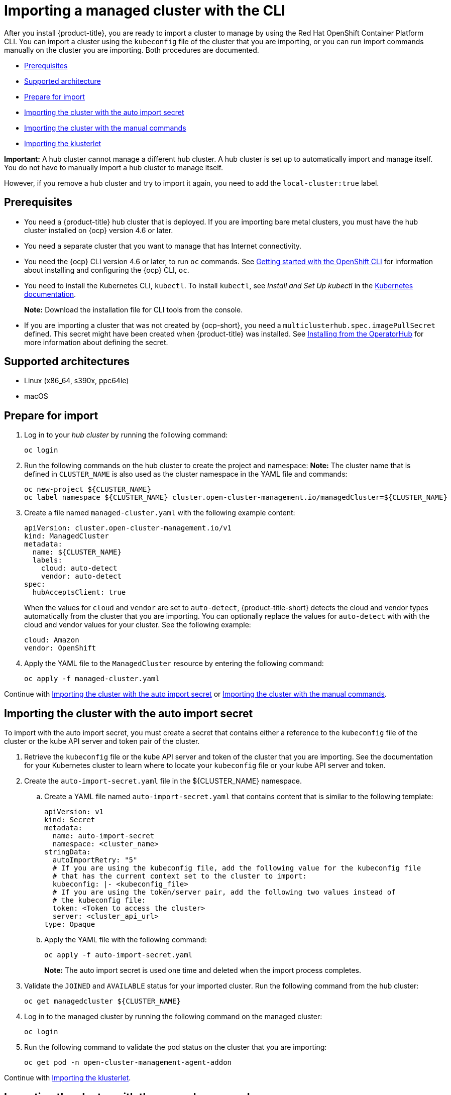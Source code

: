 [#importing-a-managed-cluster-with-the-cli]
= Importing a managed cluster with the CLI

After you install {product-title}, you are ready to import a cluster to manage  by using the Red Hat OpenShift Container Platform CLI. You can import a cluster using the `kubeconfig` file of the cluster that you are importing, or you can run import commands manually on the cluster you are importing. Both procedures are documented.

* <<cli-prerequisites,Prerequisites>>
* <<supported-architecture,Supported architecture>>
* <<prepare-for-import,Prepare for import>>
* <<importing-the-cluster-auto-import-secret,Importing the cluster with the auto import secret>>
* <<importing-the-cluster-manual,Importing the cluster with the manual commands>>
* <<importing-the-klusterlet,Importing the klusterlet>>

*Important:* A hub cluster cannot manage a different hub cluster. A hub cluster is set up to automatically import and manage itself. You do not have to manually import a hub cluster to manage itself. 

However, if you remove a hub cluster and try to import it again, you need to add the `local-cluster:true` label.

[#cli-prerequisites]
== Prerequisites

* You need a {product-title} hub cluster that is deployed. If you are importing bare metal clusters, you must have the hub cluster installed on {ocp} version 4.6 or later. 
* You need a separate cluster that you want to manage that has Internet connectivity.
* You need the {ocp} CLI version 4.6 or later, to run `oc` commands. See https://access.redhat.com/documentation/en-us/openshift_container_platform/4.9/html/cli_tools/openshift-cli-oc#cli-getting-started[Getting started with the OpenShift CLI] for information about installing and configuring the {ocp} CLI, `oc`.
* You need to install the Kubernetes CLI, `kubectl`.
To install `kubectl`, see _Install and Set Up kubectl_ in the https://kubernetes.io/docs/tasks/tools/install-kubectl/[Kubernetes documentation].
+
*Note:* Download the installation file for CLI tools from the console.
* If you are importing a cluster that was not created by {ocp-short}, you need a `multiclusterhub.spec.imagePullSecret` defined. This secret might have been created when {product-title} was installed. See link:../install/install_connected.adoc#installing-from-the-operator-hub[Installing from the OperatorHub] for more information about defining the secret. 

[#supported-architecture]
== Supported architectures

* Linux (x86_64, s390x, ppc64le)
* macOS

[#prepare-for-import]
== Prepare for import

. Log in to your _hub cluster_ by running the following command:
+
----
oc login
----

. Run the following commands on the hub cluster to create the project and namespace:
*Note:* The cluster name that is defined in `CLUSTER_NAME` is also used as the cluster namespace in the YAML file and commands:
+
----
oc new-project ${CLUSTER_NAME}
oc label namespace ${CLUSTER_NAME} cluster.open-cluster-management.io/managedCluster=${CLUSTER_NAME}
----

. Create a file named `managed-cluster.yaml` with the following example content:
+
[source,yaml]
----
apiVersion: cluster.open-cluster-management.io/v1
kind: ManagedCluster
metadata:
  name: ${CLUSTER_NAME}
  labels:
    cloud: auto-detect
    vendor: auto-detect
spec:
  hubAcceptsClient: true
----
+
When the values for `cloud` and `vendor` are set to `auto-detect`, {product-title-short} detects the cloud and vendor types automatically from the cluster that you are importing. You can optionally replace the values for `auto-detect` with with the cloud and vendor values for your cluster. See the following example:
+
[source,yaml]
----
cloud: Amazon
vendor: OpenShift
----

. Apply the YAML file to the `ManagedCluster` resource by entering the following command:
+
----
oc apply -f managed-cluster.yaml
----

Continue with xref:../import_cli.adoc#importing-the-cluster-auto-import-secret[Importing the cluster with the auto import secret] or xref:../import_cli.adoc#importing-the-cluster-manual[Importing the cluster with the manual commands].

[#importing-the-cluster-auto-import-secret]
== Importing the cluster with the auto import secret

To import with the auto import secret, you must create a secret that contains either a reference to the `kubeconfig` file of the cluster or the kube API server and token pair of the cluster. 

. Retrieve the `kubeconfig` file or the kube API server and token of the cluster that you are importing. See the documentation for your Kubernetes cluster to learn where to locate your `kubeconfig` file or your kube API server and token.

. Create the `auto-import-secret.yaml` file in the ${CLUSTER_NAME} namespace.
+
.. Create a YAML file named `auto-import-secret.yaml` that contains content that is similar to the following template: 
+
[source,yaml]
----
apiVersion: v1
kind: Secret
metadata:
  name: auto-import-secret
  namespace: <cluster_name>
stringData:
  autoImportRetry: "5"
  # If you are using the kubeconfig file, add the following value for the kubeconfig file
  # that has the current context set to the cluster to import:
  kubeconfig: |- <kubeconfig_file>
  # If you are using the token/server pair, add the following two values instead of
  # the kubeconfig file:
  token: <Token to access the cluster>
  server: <cluster_api_url>
type: Opaque
----

.. Apply the YAML file with the following command:
+
----
oc apply -f auto-import-secret.yaml
----
+
**Note:** The auto import secret is used one time and deleted when the import process completes. 

. Validate the `JOINED` and `AVAILABLE` status for your imported cluster. Run the following command from the hub cluster:
+
----
oc get managedcluster ${CLUSTER_NAME}
----

. Log in to the managed cluster by running the following command on the managed cluster:
+
----
oc login
----

. Run the following command to validate the pod status on the cluster that you are importing:
+
----
oc get pod -n open-cluster-management-agent-addon
----

Continue with xref:../import_cli.adoc#importing-the-klusterlet[Importing the klusterlet].

[#importing-the-cluster-manual]
== Importing the cluster with the manual commands

*Important:* The import command contains pull secret information that is copied to each of the imported clusters. Anyone who can access the imported clusters can also view the pull secret information.

. Obtain the `klusterlet-crd.yaml` that was generated by the import controller on your hub cluster by running the following command:
+
----
oc get secret ${CLUSTER_NAME}-import -n ${CLUSTER_NAME} -o jsonpath={.data.crds\\.yaml} | base64 --decode > klusterlet-crd.yaml
----

. Obtain the `import.yaml` that was generated by the import controller on your hub cluster by running the following command:
+
----
oc get secret ${CLUSTER_NAME}-import -n ${CLUSTER_NAME} -o jsonpath={.data.import\\.yaml} | base64 --decode > import.yaml
----
+
Proceed with the following steps in the separate cluster that you are importing:

. Log in to the managed cluster that you are importing by entering the following command:
+
----
oc login
----

. Apply the `klusterlet-crd.yaml` that you generated in step 1 by running the following command:
+
----
oc apply -f klusterlet-crd.yaml
----

. Apply the `import.yaml` file that you previously generated by running the following command:
+
----
oc apply -f import.yaml
----

. Validate the pod status on the cluster that you are importing by running the following command:
+
----
oc get pod -n open-cluster-management-agent
----

. Validate `JOINED` and `AVAILABLE` status for the cluster that you are importing. From the hub cluster, run the following command:
+
----
oc get managedcluster ${CLUSTER_NAME}
----
+
Add-ons are installed after the cluster you are importing is `AVAILABLE`. 

. Validate the pod status of add-ons on the cluster you are importing by running the following command:
+
----
oc get pod -n open-cluster-management-agent-addon
----

Continue with xref:../import_cli.adoc#importing-the-klusterlet[Importing the klusterlet].

[#importing-the-klusterlet]
== Importing the klusterlet

You can create and apply the klusterlet add-on configuration file by completing the following procedure:

. Create a YAML file that is similar to the following example: 
+
[source,yaml]
----
apiVersion: agent.open-cluster-management.io/v1
kind: KlusterletAddonConfig
metadata:
  name: <cluster_name>
  namespace: <cluster_name>
spec:
  clusterName: <cluster_name>
  clusterNamespace: <cluster_name>
  applicationManager:
    enabled: true
  certPolicyController:
    enabled: true
  clusterLabels:
    cloud: auto-detect
    vendor: auto-detect
  iamPolicyController:
    enabled: true
  policyController:
    enabled: true
  searchCollector:
    enabled: true
----

. Save the file as `klusterlet-addon-config.yaml`.
. Apply the YAML by running the following command:
+
----
oc apply -f klusterlet-addon-config.yaml
----
+
**Note:** If you import a Red Hat OpenShift Dedicated cluster and do not specify a vendor by adding a label for `vendor=OpenShiftDedicated`, or if you add a label for `vendor=auto-detect`, a `managed-by=platform` label is automatically added to the cluster. You can use this added label to identify the cluster as a Red Hat OpenShift Dedicated cluster and retrieve the Red Hat OpenShift Dedicated clusters as a group.

The ManagedCluster-Import-Controller will generate a secret named `+${CLUSTER_NAME}-import+`. The `+${CLUSTER_NAME}-import+` secret contains the `import.yaml` that the user applies to a managed cluster to install klusterlet.

Your cluster is now imported.

[#removing-imported-cluster-cli]

== Removing an imported cluster with the CLI

To remove a cluster, run the following command:

----
oc delete managedcluster ${CLUSTER_NAME}
----

Replace `cluster_name` with the name of the cluster.

Your cluster is now removed. 

